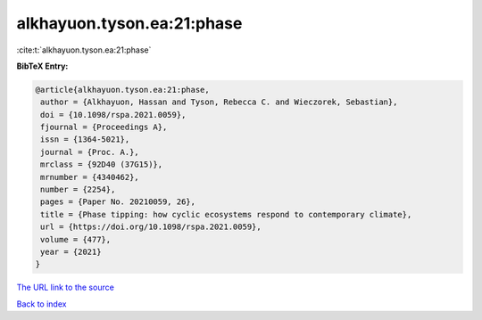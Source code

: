 alkhayuon.tyson.ea:21:phase
===========================

:cite:t:`alkhayuon.tyson.ea:21:phase`

**BibTeX Entry:**

.. code-block:: bibtex

   @article{alkhayuon.tyson.ea:21:phase,
    author = {Alkhayuon, Hassan and Tyson, Rebecca C. and Wieczorek, Sebastian},
    doi = {10.1098/rspa.2021.0059},
    fjournal = {Proceedings A},
    issn = {1364-5021},
    journal = {Proc. A.},
    mrclass = {92D40 (37G15)},
    mrnumber = {4340462},
    number = {2254},
    pages = {Paper No. 20210059, 26},
    title = {Phase tipping: how cyclic ecosystems respond to contemporary climate},
    url = {https://doi.org/10.1098/rspa.2021.0059},
    volume = {477},
    year = {2021}
   }
`The URL link to the source <ttps://doi.org/10.1098/rspa.2021.0059}>`_


`Back to index <../By-Cite-Keys.html>`_
